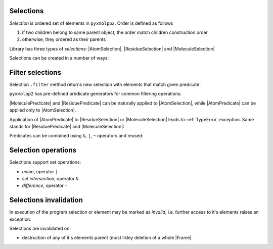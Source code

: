 Selections
^^^^^^^^^^


*Selection* is ordered set of elements in ``pyxmolpp2``. Order is defined as follows

1. if two children belong to same parent object, the order match children construction order
2. otherwise, they ordered as their parents


.. py-exec::
    :context-id: selections
    :hide-code:

    import pyxmolpp2
    import os

    pdb_filename = os.path.join(os.environ["TEST_DATA_PATH"], "pdb/rcsb/1UBQ.pdb")
    pdb_file = pyxmolpp2.PdbFile(pdb_filename)

    frame = pdb_file.frames()[0]

.. block-info:: Span vs Selections

    There are two slightly different types of "selections" in the library.
    A ``Span`` is a continuous selections of elements, while ``Selection`` is an arbitrary set of elements.
    Those two forms of selections functionally almost the same so you won't notice any difference most of the time.

    In what follows both are referred as selections.

    .. py-exec::
        :context-id: selections

        print(frame.atoms[10:20])   # AtomSpan
        print(frame.atoms[10:20:2]) # AtomSelection



Library has three types of `selections`: |AtomSelection|, |ResidueSelection| and |MoleculeSelection|

Selections can be created in a number of ways:

.. py-exec::
    :context-id: selections

    # from frame
    print(frame.molecules)
    print(frame.residues)
    print(frame.atoms)

.. py-exec::
    :context-id: selections

    # Construct from another selection
    print(frame.molecules.atoms)
    print(frame.residues.molecules)
    print(frame.atoms.residues)

.. py-exec::
    :context-id: selections

    # From an iterable
    from pyxmolpp2 import AtomSelection
    print(AtomSelection((atom for atom in frame.residues[:2].atoms )))


Filter selections
^^^^^^^^^^^^^^^^^

Selection ``.filter`` method returns new selection with elements that match given predicate:

.. py-exec::
    :context-id: selections

    mol = frame.molecules[0]

    mol.atoms.filter(lambda a: a.r.x < 0)           # select atoms with negative x coord
    mol.atoms.filter(lambda a: a.name == "CA")      # select CA atoms
    mol.residues.filter(lambda r: r.name == "LYS")  # select LYS residues



``pyxmolpp2`` has pre-defined predicate generators for common filtering operations:

.. py-exec::
    :context-id: selections

    from pyxmolpp2 import aName, rName, aId, rId, mName

    frame.atoms.filter(aName == "CA")      # select CA atoms
    frame.residues.filter(rName == "LYS")  # select LYS residues
    frame.molecules.filter(mName == "A")   # select molecule(s) with name A



|MoleculePredicate| and |ResiduePredicate| can be naturally applied to |AtomSelection|,
while |AtomPredicate| can be applied only to |AtomSelection|.

.. py-exec::
    :context-id: selections

    frame.atoms.filter(aName == "CA")  # select CA atoms
    frame.atoms.filter(rName == "LYS")  # select all atoms of LYS residues


Application of |AtomPredicate| to |ResidueSelection| or |MoleculeSelection| leads to :ref:`TypeError` exception.
Same stands for |ResiduePredicate| and |MoleculeSelection|:

.. py-exec::
    :context-id: selections
    :raises: TypeError
    :hide-stderr:

    frame.residues.filter(aName == "CA")

.. py-exec::
    :context-id: selections
    :raises: TypeError
    :hide-stderr:

    frame.molecules.filter(aName == "CA")

.. py-exec::
    :context-id: selections
    :raises: TypeError
    :hide-stderr:

    frame.molecules.filter(rName == "LYS")


Predicates can be combined using ``&``, ``|``, ``~`` operators and reused:

.. py-exec::
    :context-id: selections

    from pyxmolpp2 import AtomPredicate

    criteria = (aName == "CA") & rId.is_in({1, 2, 3, 4}) & AtomPredicate(lambda a: a.r.x < 0)
    print(criteria)
    print(frame.atoms.filter(criteria | mName.is_in({"X", "Y", "Z"})))

Selection operations
^^^^^^^^^^^^^^^^^^^^

Selections support set operations:

- `union`, operator ``|``
- `set intersection`, operator ``&``
- `difference`, operator ``-``


.. py-exec::
    :context-id: selections

    A = frame.atoms.filter(lambda a: a.r.x > 5)
    B = frame.atoms.filter(lambda a: a.r.x <= 5)

    print(A)
    print(B)
    print(A | B)
    print(A - B)
    print(A & B)

Selections invalidation
^^^^^^^^^^^^^^^^^^^^^^^

In execution of the program selection or element may be marked as `invalid`, i.e. further access
to it's elements raises an exception.

Selections are invalidated on:

- destruction of any of it's elements parent (most likley deletion of a whole |Frame|.

.. note-info::

    The exception will be raised so you will know that you are doing something wrong.


